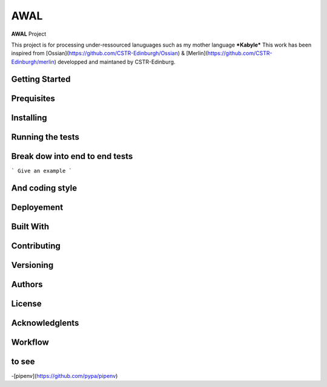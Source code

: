 AWAL
====

**AWAL** Project

This project is for processing under-ressourced lanuguages such as my mother language ***Kabyle*** 
This work has been inspired from [Ossian](https://github.com/CSTR-Edinburgh/Ossian) & [Merlin](https://github.com/CSTR-Edinburgh/merlin) developped and maintaned by CSTR-Edinburg.



Getting Started
---------------


Prequisites
-----------

Installing
---------



Running the tests
-----------------



Break dow into end to end tests
-------------------------------

```
Give an example
```


And coding style
----------------




Deployement
-----------


Built With
----------



Contributing
------------


Versioning
----------



Authors
-------


License
-------



Acknowledglents
----------------




Workflow
--------

to see
--------

-[pipenv](https://github.com/pypa/pipenv)
